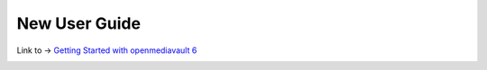 ##############
New User Guide
##############


Link to → `Getting Started with openmediavault 6 <https://wiki.omv-extras.org/doku.php?id=omv6:new_user_guide>`_ 



.. image:: /new_user_guide/images/OMV6UG _Top3.jpg
    :width: 620px
    :align: center
    :height: 400px
    :alt:



  


